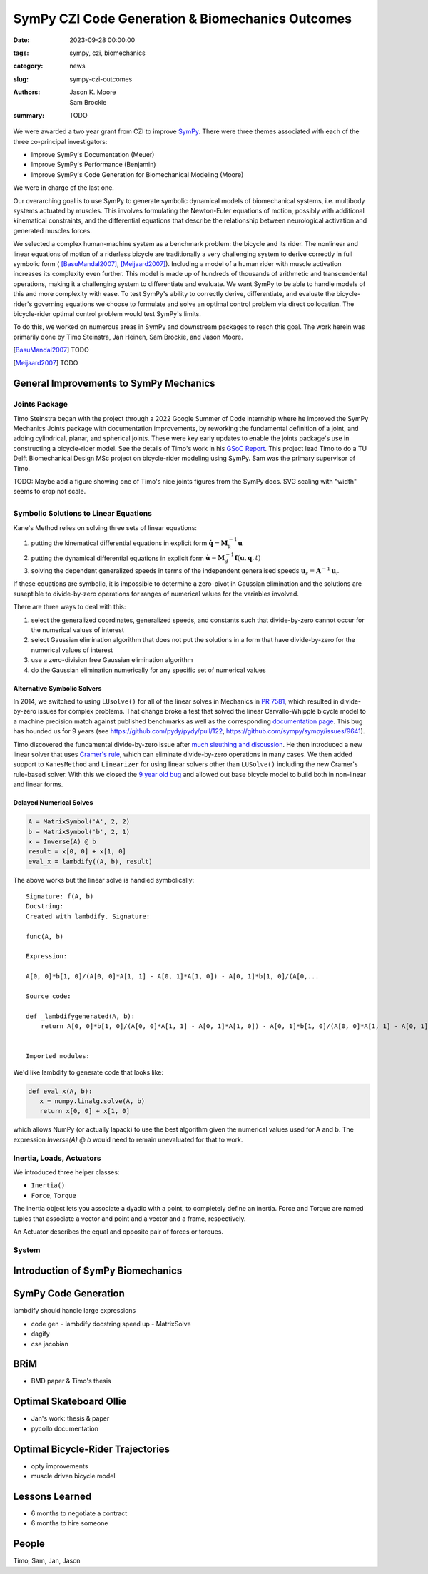 =================================================
SymPy CZI Code Generation & Biomechanics Outcomes
=================================================

:date: 2023-09-28 00:00:00
:tags: sympy, czi, biomechanics
:category: news
:slug: sympy-czi-outcomes
:authors: Jason K. Moore, Sam Brockie
:summary: TODO

We were awarded a two year grant from CZI to improve SymPy_. There were three
themes associated with each of the three co-principal investigators:

- Improve SymPy's Documentation (Meuer)
- Improve SymPy's Performance (Benjamin)
- Improve SymPy's Code Generation for Biomechanical Modeling (Moore)

We were in charge of the last one.

Our overarching goal is to use SymPy to generate symbolic dynamical models of
biomechanical systems, i.e. multibody systems actuated by muscles. This
involves formulating the Newton-Euler equations of motion, possibly with
additional kinematical constraints, and the differential equations that
describe the relationship between neurological activation and generated muscles
forces.

We selected a complex human-machine system as a benchmark problem: the bicycle
and its rider. The nonlinear and linear equations of motion of a riderless
bicycle are traditionally a very challenging system to derive correctly in full
symbolic form ( [BasuMandal2007]_, [Meijaard2007]_). Including a model of a
human rider with muscle activation increases its complexity even further. This
model is made up of hundreds of thousands of arithmetic and transcendental
operations, making it a challenging system to differentiate and evaluate. We
want SymPy to be able to handle models of this and more complexity with ease.
To test SymPy's ability to correctly derive, differentiate, and evaluate the
bicycle-rider's governing equations we choose to formulate and solve an optimal
control problem via direct collocation. The bicycle-rider optimal control
problem would test SymPy's limits.

To do this, we worked on numerous areas in SymPy and downstream packages to
reach this goal. The work herein was primarily done by Timo Steinstra, Jan
Heinen, Sam Brockie, and Jason Moore.

.. _SymPy: https://www.sympy.org

.. [BasuMandal2007] TODO
.. [Meijaard2007] TODO

General Improvements to SymPy Mechanics
=======================================

Joints Package
--------------

Timo Steinstra began with the project through a 2022 Google Summer of Code
internship where he improved the SymPy Mechanics Joints package with
documentation improvements, by reworking the fundamental definition of a joint,
and adding cylindrical, planar, and spherical joints. These were key early
updates to enable the joints package's use in constructing a bicycle-rider
model. See the details of Timo's work in his `GSoC Report`_. This project lead
Timo to do a TU Delft Biomechanical Design MSc project on bicycle-rider
modeling using SymPy. Sam was the primary supervisor of Timo.

.. _GSoC Report: https://github.com/sympy/sympy/wiki/GSoC-2022-Report-Timo-Stienstra-:-Enhancing-the-Joints-Framework

TODO: Maybe add a figure showing one of Timo's nice joints figures from the
SymPy docs. SVG scaling with "width" seems to crop not scale.

.. list-table::
   :class: borderless
   :align: center
   :width: 100%
   :widths: 50 50

   * - |joint1|
     - |joint2|
   * - |joint3|
     - |joint4|
   * - |joint5|
     - |joint6|

.. |joint1| image:: https://docs.sympy.org/dev/_images/PinJoint.svg
   :width: 300px

.. |joint2| image:: https://docs.sympy.org/dev/_images/PrismaticJoint.svg
   :width: 300px

.. |joint3| image:: https://docs.sympy.org/dev/_images/CylindricalJoint.svg
   :width: 300px

.. |joint4| image:: https://docs.sympy.org/dev/_images/PlanarJoint.svg
   :width: 300px

.. |joint5| image:: https://docs.sympy.org/dev/_images/SphericalJoint.svg
   :width: 300px

.. |joint6| image:: https://docs.sympy.org/dev/_images/WeldJoint.svg
   :width: 300px

Symbolic Solutions to Linear Equations
--------------------------------------

Kane's Method relies on solving three sets of linear equations:

1. putting the kinematical differential equations in explicit form
   :math:`\dot{\mathbf{q}} = \mathbf{M}_k^{-1}\mathbf{u}`
2. putting the dynamical differential equations in explicit form
   :math:`\dot{\mathbf{u}} = \mathbf{M}_d^{-1}\mathbf{f}(\mathbf{u}, \mathbf{q}, t)`
3. solving the dependent generalized speeds in terms of the independent
   generalised speeds
   :math:`\mathbf{u}_s = \mathbf{A}^{-1}\mathbf{u}_r`

If these equations are symbolic, it is impossible to determine a zero-pivot in
Gaussian elimination and the solutions are suseptible to divide-by-zero
operations for ranges of numerical values for the variables involved.

There are three ways to deal with this:

1. select the generalized coordinates, generalized speeds, and constants such
   that divide-by-zero cannot occur for the numerical values of interest
2. select Gaussian elimination algorithm that does not put the solutions in a
   form that have divide-by-zero for the numerical values of interest
3. use a zero-division free Gaussian elimination algorithm
4. do the Gaussian elimination numerically for any specific set of numerical
   values

Alternative Symbolic Solvers
~~~~~~~~~~~~~~~~~~~~~~~~~~~~

In 2014, we switched to using ``LUsolve()`` for all of the linear solves in
Mechanics in `PR 7581`_, which resulted in divide-by-zero issues for complex
problems. That change broke a test that solved the linear Carvallo-Whipple
bicycle model to a machine precision match against published benchmarks as well
as the corresponding `documentation page
<https://docs.sympy.org/latest/modules/physics/mechanics/examples/bicycle_example.html>`_.
This bug has hounded us for 9 years (see https://github.com/pydy/pydy/pull/122,
https://github.com/sympy/sympy/issues/9641).

.. _PR 7581: https://github.com/sympy/sympy/pull/7581

Timo discovered the fundamental divide-by-zero issue after `much sleuthing and
discussion`_. He then introduced a new linear solver that uses `Cramer's
rule`_, which can eliminate divide-by-zero operations in many cases. We then
added support to ``KanesMethod`` and ``Linearizer`` for using linear solvers
other than ``LUSolve()`` including the new Cramer's rule-based solver. With
this we closed the `9 year old bug`_ and allowed out base bicycle model to
build both in non-linear and linear forms.

.. _much sleuthing and discussion: https://github.com/sympy/sympy/issues/24780
.. _Cramer's rule: https://en.wikipedia.org/wiki/Cramer%27s_rule
.. _new linear solver: https://github.com/sympy/sympy/pull/25179
.. _9 year old bug: https://github.com/sympy/sympy/issues/9641

Delayed Numerical Solves
~~~~~~~~~~~~~~~~~~~~~~~~

.. code-block:: python

   A = MatrixSymbol('A', 2, 2)
   b = MatrixSymbol('b', 2, 1)
   x = Inverse(A) @ b
   result = x[0, 0] + x[1, 0]
   eval_x = lambdify((A, b), result)

The above works but the linear solve is handled symbolically::

   Signature: f(A, b)
   Docstring:
   Created with lambdify. Signature:

   func(A, b)

   Expression:

   A[0, 0]*b[1, 0]/(A[0, 0]*A[1, 1] - A[0, 1]*A[1, 0]) - A[0, 1]*b[1, 0]/(A[0,...

   Source code:

   def _lambdifygenerated(A, b):
       return A[0, 0]*b[1, 0]/(A[0, 0]*A[1, 1] - A[0, 1]*A[1, 0]) - A[0, 1]*b[1, 0]/(A[0, 0]*A[1, 1] - A[0, 1]*A[1, 0]) - A[1, 0]*b[0, 0]/(A[0, 0]*A[1, 1] - A[0, 1]*A[1, 0]) + A[1, 1]*b[0, 0]/(A[0, 0]*A[1, 1] - A[0, 1]*A[1, 0])


   Imported modules:

We'd like lambdify to generate code that looks like:

.. code-block:: python

   def eval_x(A, b):
      x = numpy.linalg.solve(A, b)
      return x[0, 0] + x[1, 0]

which allows NumPy (or actually lapack) to use the best algorithm given the
numerical values used for A and b. The expression `Inverse(A) @ b` would need
to remain unevaluated for that to work.

Inertia, Loads, Actuators
-------------------------

We introduced three helper classes:

- ``Inertia()``
- ``Force``, ``Torque``

The inertia object lets you associate a dyadic with a point, to completely
define an inertia. Force and Torque are named tuples that associate a vector
and point and a vector and a frame, respectively.

An Actuator describes the equal and opposite pair of forces or torques.

System
------

Introduction of SymPy Biomechanics
==================================

SymPy Code Generation
=====================

lambdify should handle large expressions

- code gen
  - lambdify docstring speed up
  - MatrixSolve
- dagify
- cse jacobian

BRiM
====

- BMD paper & Timo's thesis

Optimal Skateboard Ollie
========================

- Jan's work: thesis & paper
- pycollo documentation

Optimal Bicycle-Rider Trajectories
==================================

- opty improvements
- muscle driven bicycle model

Lessons Learned
===============

- 6 months to negotiate a contract
- 6 months to hire someone

People
======

Timo, Sam, Jan, Jason
